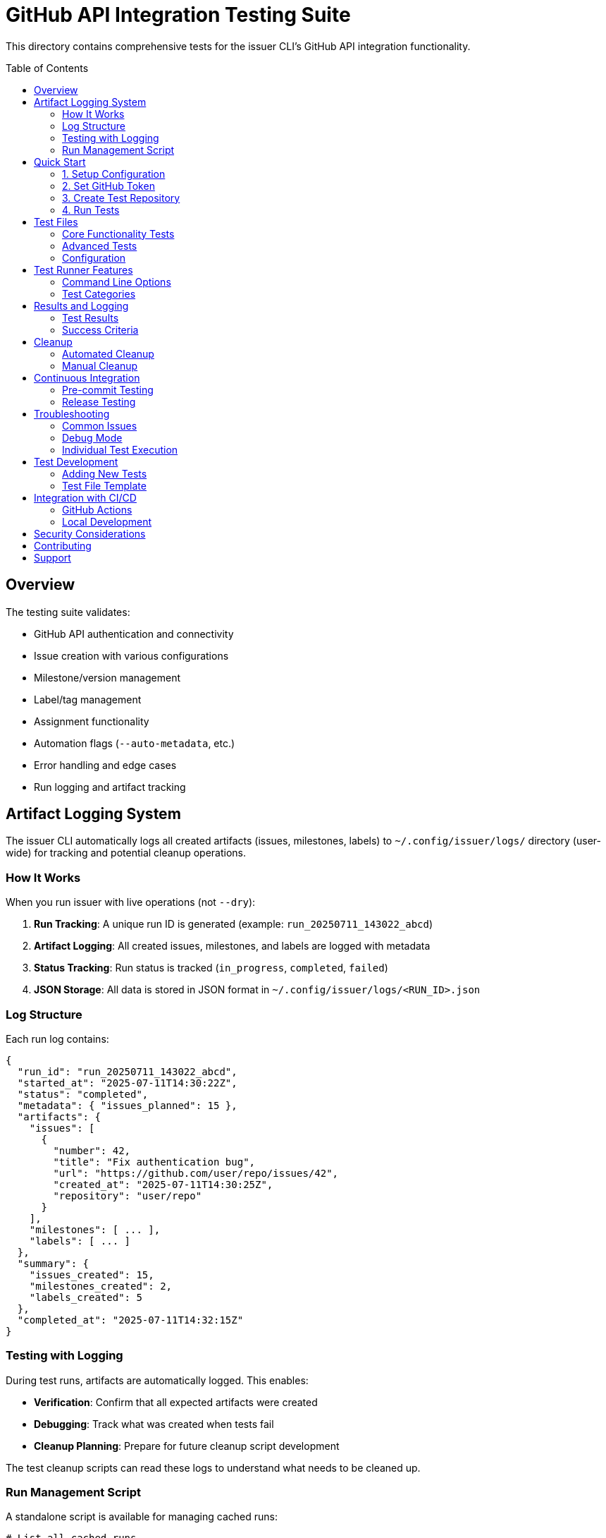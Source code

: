 = GitHub API Integration Testing Suite
:toc: macro
:toclevels: 3

This directory contains comprehensive tests for the issuer CLI's GitHub API integration functionality.

toc::[]

== Overview

The testing suite validates:

* GitHub API authentication and connectivity
* Issue creation with various configurations
* Milestone/version management
* Label/tag management  
* Assignment functionality
* Automation flags (`--auto-metadata`, etc.)
* Error handling and edge cases
* Run logging and artifact tracking

== Artifact Logging System

The issuer CLI automatically logs all created artifacts (issues, milestones, labels) to `~/.config/issuer/logs/` directory (user-wide) for tracking and potential cleanup operations.

=== How It Works

When you run issuer with live operations (not `--dry`):

1. *Run Tracking*: A unique run ID is generated (example: `run_20250711_143022_abcd`)
2. *Artifact Logging*: All created issues, milestones, and labels are logged with metadata
3. *Status Tracking*: Run status is tracked (`in_progress`, `completed`, `failed`)
4. *JSON Storage*: All data is stored in JSON format in `~/.config/issuer/logs/<RUN_ID>.json`

=== Log Structure

Each run log contains:

[source,json]
----
{
  "run_id": "run_20250711_143022_abcd",
  "started_at": "2025-07-11T14:30:22Z",
  "status": "completed",
  "metadata": { "issues_planned": 15 },
  "artifacts": {
    "issues": [
      {
        "number": 42,
        "title": "Fix authentication bug",
        "url": "https://github.com/user/repo/issues/42",
        "created_at": "2025-07-11T14:30:25Z",
        "repository": "user/repo"
      }
    ],
    "milestones": [ ... ],
    "labels": [ ... ]
  },
  "summary": {
    "issues_created": 15,
    "milestones_created": 2,
    "labels_created": 5
  },
  "completed_at": "2025-07-11T14:32:15Z"
}
----

=== Testing with Logging

During test runs, artifacts are automatically logged. This enables:

* *Verification*: Confirm that all expected artifacts were created
* *Debugging*: Track what was created when tests fail
* *Cleanup Planning*: Prepare for future cleanup script development

The test cleanup scripts can read these logs to understand what needs to be cleaned up.

=== Run Management Script

A standalone script is available for managing cached runs:

[source,bash]
----
# List all cached runs
bundle exec ruby scripts/manage-runs.rb list

# List recent runs only (last 10)
bundle exec ruby scripts/manage-runs.rb list --recent

# Show detailed information for a specific run
bundle exec ruby scripts/manage-runs.rb show run_20250711_180124_97d1f1f3

# Clean all log files (use with caution)
bundle exec ruby scripts/manage-runs.rb clean-logs
----

This script provides a convenient way to inspect what artifacts were created during testing without needing to manually parse JSON files.

== Quick Start

=== 1. Setup Configuration

Copy the example config file and customize it:

[source,bash]
----
cp specs/tests/github-api/config.yml.example specs/tests/github-api/config.yml
----

Edit `config.yml` with your test repository and GitHub username:

[source,yaml]
----
test_repo: "your-username/issuer-test-repo"
test_username: "your-username"
cleanup_after_tests: false
dry_run_first: true
verbose_output: false
----

=== 2. Set GitHub Token

Ensure you have a GitHub personal access token set:

[source,bash]
----
export GITHUB_TOKEN="your_github_token_here"
# or any of: GITHUB_ACCESS_TOKEN, ISSUER_API_TOKEN, ISSUER_GITHUB_TOKEN
----

=== 3. Create Test Repository

Create a GitHub repository for testing (or use an existing one):

[source,bash]
----
gh repo create issuer-test-repo --public --description "Test repository for issuer CLI"
----

=== 4. Run Tests

Execute the complete test suite:

[source,bash]
----
./specs/tests/run-github-api-tests.sh
----

Or run with options:

[source,bash]
----
./specs/tests/run-github-api-tests.sh --verbose --no-dry-run
./specs/tests/run-github-api-tests.sh --help  # Show all options
----

== Test Files

=== Core Functionality Tests

* *`01-auth-connection.yml`*: Basic authentication and API connectivity
* *`02-basic-issues.yml`*: Simple issue creation, markdown support, special characters
* *`03-milestone-tests.yml`*: Milestone creation and assignment
* *`04-label-tests.yml`*: Label creation, default/append logic
* *`05-assignment-tests.yml`*: User assignment functionality

=== Advanced Tests

* *`06-automation-tests.yml`*: Automation flags (`--auto-metadata`, `--auto-versions`, etc.)
* *`07-error-tests.yml`*: Error handling scenarios (invalid repo, etc.)
* *`08-complex-tests.yml`*: Complex integration scenarios with multiple features

=== Configuration

* *`config.yml.example`*: Template configuration file
* *`config.yml`*: Your customized configuration (create from example)

== Test Runner Features

=== Command Line Options

[source,bash]
----
./specs/tests/run-github-api-tests.sh [options]

Options:
  --help, -h          Show help message
  --config FILE       Use specific config file  
  --verbose, -v       Verbose output
  --no-dry-run        Skip dry-run tests
  --cleanup           Clean up after tests
  --non-interactive   Run without prompts
----

=== Test Categories

1. *Dry-run tests*: Validate IMYML parsing without API calls
2. *Basic functionality*: Core issue creation features
3. *Advanced features*: Milestones, labels, assignments
4. *Automation*: Testing `--auto-*` flags
5. *Error scenarios*: Invalid inputs and error handling
6. *Edge cases*: Unicode, large content, special characters

== Results and Logging

=== Test Results

Results are saved to `specs/tests/results/` with timestamps:

----
specs/tests/results/
├── test_results_20250711_143022.log     # Main results log
├── 01-auth-connection_20250711_143022.log  # Individual test output
├── 02-basic-issues_20250711_143022.log
└── ...
----

=== Success Criteria

Tests are considered successful when:

* ✅ All issues are created without errors
* ✅ Milestones are created when needed
* ✅ Labels are created when needed  
* ✅ Assignments work correctly
* ✅ Automation flags work as expected
* ✅ Error scenarios fail gracefully

== Cleanup

=== Automated Cleanup

Run the cleanup script to remove test artifacts:

[source,bash]
----
./specs/tests/cleanup-github-tests.sh your-username/test-repo
----

Options:

[source,bash]
----
./specs/tests/cleanup-github-tests.sh --help                    # Show help
./specs/tests/cleanup-github-tests.sh --dry-run your-repo       # Show what would be cleaned
./specs/tests/cleanup-github-tests.sh --issues-only your-repo   # Only clean issues
----

=== Manual Cleanup

The cleanup script generates commands for manual execution if needed.

Test artifacts to clean up:
* Issues with `[TEST]` in the title
* Milestones with `test-*` patterns
* Labels with `test-*` patterns

== Continuous Integration

=== Pre-commit Testing

Run basic tests before committing:

[source,bash]
----
./specs/tests/run-github-api-tests.sh --no-dry-run --non-interactive
----

=== Release Testing

Run full test suite before releases:

[source,bash]
----
./specs/tests/run-github-api-tests.sh --verbose --cleanup
----

== Troubleshooting

=== Common Issues

1. *Authentication Errors*
+
----
GitHub token not found in environment variables
----
+
Solution: Set `GITHUB_TOKEN` or other token environment variables

2. *Repository Access Errors*
+
----
Not Found (HTTP 404)
----
+
Solution: Verify repository name and token permissions

3. *Rate Limiting*
+
----
API rate limit exceeded
----
+
Solution: Wait or use a token with higher rate limits

4. *Permission Errors*
+
----
Resource not accessible by integration
----
+
Solution: Ensure token has Issues read/write permissions

=== Debug Mode

Run tests with verbose output to see detailed information:

[source,bash]
----
./specs/tests/run-github-api-tests.sh --verbose
----

=== Individual Test Execution

Run individual test files manually:

[source,bash]
----
# Update test file with your repo first
sed -i 's/your-username\/issuer-test-repo/yourusername\/yourrepo/g' specs/tests/github-api/01-auth-connection.yml

# Run the test
issuer specs/tests/github-api/01-auth-connection.yml --dry
issuer specs/tests/github-api/01-auth-connection.yml
----

== Test Development

=== Adding New Tests

1. Create a new `.yml` file in `specs/tests/github-api/`
2. Follow the naming convention: `NN-description.yml`
3. Use `[TEST]` prefix in issue summaries
4. Update the test runner script to include the new test
5. Document expected behavior in issue bodies

=== Test File Template

[source,yaml]
----
$meta:
  proj: your-username/issuer-test-repo
  
issues:
  - summ: "[TEST] Description of what this tests"
    body: |
      # Test Description
      
      **What this tests:**
      - Feature 1
      - Feature 2
      
      **Expected behavior:**
      - Expected outcome 1
      - Expected outcome 2
      
      **Test commands:**
      ```bash
      issuer test-file.yml --dry
      issuer test-file.yml --auto-metadata
      ```
----

== Integration with CI/CD

=== GitHub Actions

Example workflow for automated testing:

[source,yaml]
----
name: GitHub API Integration Tests

on:
  push:
    branches: [ main ]
  pull_request:
    branches: [ main ]

jobs:
  test:
    runs-on: ubuntu-latest
    steps:
    - uses: actions/checkout@v3
    - name: Set up Ruby
      uses: ruby/setup-ruby@v1
      with:
        bundler-cache: true
    - name: Run GitHub API tests
      env:
        GITHUB_TOKEN: ${{ secrets.GITHUB_TOKEN }}
      run: |
        # Setup test configuration
        cp specs/tests/github-api/config.yml.example specs/tests/github-api/config.yml
        sed -i 's/your-username/github-actions-test/g' specs/tests/github-api/config.yml
        
        # Run tests
        ./specs/tests/run-github-api-tests.sh --non-interactive --cleanup
----

=== Local Development

Set up a git hook for pre-commit testing:

[source,bash]
----
# .git/hooks/pre-commit
#!/bin/sh
echo "Running GitHub API integration tests..."
./specs/tests/run-github-api-tests.sh --no-dry-run --non-interactive
----

== Security Considerations

1. *Token Security*: Never commit GitHub tokens to version control
2. *Test Repository*: Use a dedicated test repository, not production repos  
3. *Cleanup*: Always clean up test artifacts to avoid clutter
4. *Rate Limits*: Be mindful of GitHub API rate limits during testing
5. *Permissions*: Use tokens with minimal required permissions

== Contributing

When contributing to the test suite:

1. *Add tests for new features*: Every new feature should have corresponding tests
2. *Update existing tests*: Modify tests when changing functionality
3. *Test edge cases*: Include tests for error conditions and edge cases
4. *Document expectations*: Clearly document what each test validates
5. *Clean up*: Ensure tests can be cleaned up properly

== Support

For issues with the testing suite:

1. Check the troubleshooting section above
2. Review test logs in `specs/tests/results/`
3. Run individual tests manually for debugging
4. Open an issue in the main repository with:
   * Test configuration used
   * Error messages
   * Expected vs actual behavior
